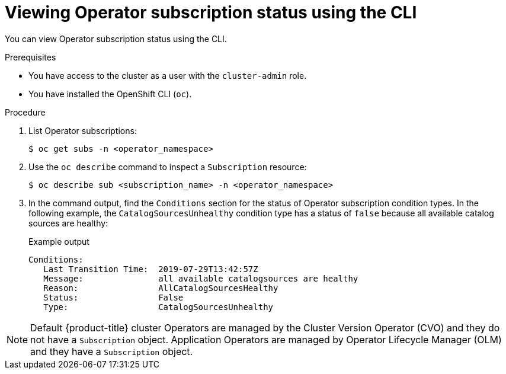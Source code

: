 // Module included in the following assemblies:
//
// * operators/olm-status.adoc
// * support/troubleshooting/troubleshooting-operator-issues.adoc

[id="olm-status-viewing-cli_{context}"]
= Viewing Operator subscription status using the CLI

You can view Operator subscription status using the CLI.

.Prerequisites

* You have access to the cluster as a user with the `cluster-admin` role.
* You have installed the OpenShift CLI (`oc`).

.Procedure

. List Operator subscriptions:
+
[source,terminal]
----
$ oc get subs -n <operator_namespace>
----

. Use the `oc describe` command to inspect a `Subscription` resource:
+
[source,terminal]
----
$ oc describe sub <subscription_name> -n <operator_namespace>
----

. In the command output, find the `Conditions` section for the status of Operator subscription condition types. In the following example, the `CatalogSourcesUnhealthy` condition type has a status of `false` because all available catalog sources are healthy:
+
.Example output
[source,terminal]
----
Conditions:
   Last Transition Time:  2019-07-29T13:42:57Z
   Message:               all available catalogsources are healthy
   Reason:                AllCatalogSourcesHealthy
   Status:                False
   Type:                  CatalogSourcesUnhealthy
----

[NOTE]
====
Default {product-title} cluster Operators are managed by the Cluster Version Operator (CVO) and they do not have a `Subscription` object. Application Operators are managed by Operator Lifecycle Manager (OLM) and they have a `Subscription` object.
====
